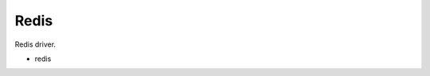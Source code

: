 Redis
==============================================================================
Redis driver.

* redis